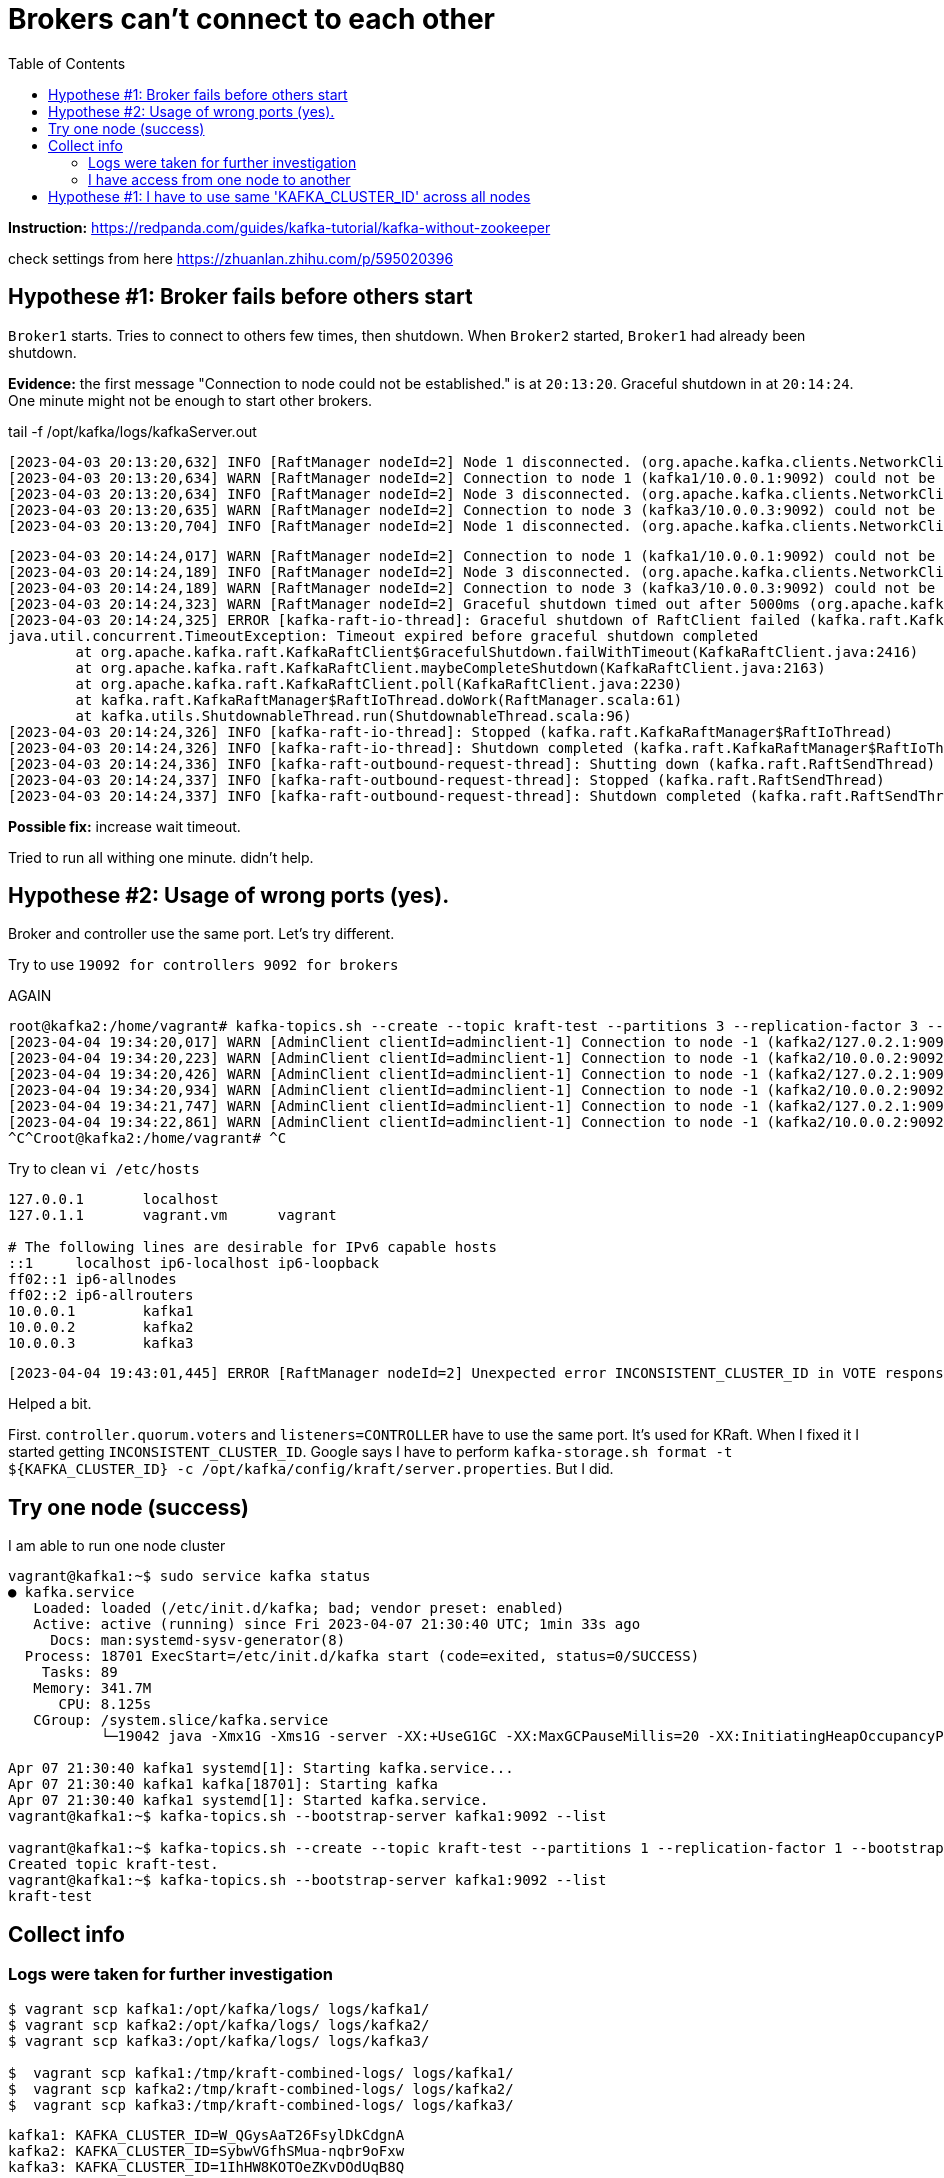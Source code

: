= Brokers can't connect to each other
:toc:

*Instruction:* https://redpanda.com/guides/kafka-tutorial/kafka-without-zookeeper

check settings from here https://zhuanlan.zhihu.com/p/595020396

== Hypothese #1: Broker fails before others start

`Broker1` starts. Tries to connect to others few times, then shutdown.
When `Broker2` started, `Broker1` had already been shutdown.

*Evidence:* the first message "Connection to node could not be established." is at `20:13:20`.
Graceful shutdown in at `20:14:24`. One minute might not be enough to start other brokers.

.tail -f  /opt/kafka/logs/kafkaServer.out
[source, logs]
----
[2023-04-03 20:13:20,632] INFO [RaftManager nodeId=2] Node 1 disconnected. (org.apache.kafka.clients.NetworkClient)
[2023-04-03 20:13:20,634] WARN [RaftManager nodeId=2] Connection to node 1 (kafka1/10.0.0.1:9092) could not be established. Broker may not be available. (org.apache.kafka.clients.NetworkClient)
[2023-04-03 20:13:20,634] INFO [RaftManager nodeId=2] Node 3 disconnected. (org.apache.kafka.clients.NetworkClient)
[2023-04-03 20:13:20,635] WARN [RaftManager nodeId=2] Connection to node 3 (kafka3/10.0.0.3:9092) could not be established. Broker may not be available. (org.apache.kafka.clients.NetworkClient)
[2023-04-03 20:13:20,704] INFO [RaftManager nodeId=2] Node 1 disconnected. (org.apache.kafka.clients.NetworkClient)
----

----
[2023-04-03 20:14:24,017] WARN [RaftManager nodeId=2] Connection to node 1 (kafka1/10.0.0.1:9092) could not be established. Broker may not be available. (org.apache.kafka.clients.NetworkClient)
[2023-04-03 20:14:24,189] INFO [RaftManager nodeId=2] Node 3 disconnected. (org.apache.kafka.clients.NetworkClient)
[2023-04-03 20:14:24,189] WARN [RaftManager nodeId=2] Connection to node 3 (kafka3/10.0.0.3:9092) could not be established. Broker may not be available. (org.apache.kafka.clients.NetworkClient)
[2023-04-03 20:14:24,323] WARN [RaftManager nodeId=2] Graceful shutdown timed out after 5000ms (org.apache.kafka.raft.KafkaRaftClient)
[2023-04-03 20:14:24,325] ERROR [kafka-raft-io-thread]: Graceful shutdown of RaftClient failed (kafka.raft.KafkaRaftManager$RaftIoThread)
java.util.concurrent.TimeoutException: Timeout expired before graceful shutdown completed
        at org.apache.kafka.raft.KafkaRaftClient$GracefulShutdown.failWithTimeout(KafkaRaftClient.java:2416)
        at org.apache.kafka.raft.KafkaRaftClient.maybeCompleteShutdown(KafkaRaftClient.java:2163)
        at org.apache.kafka.raft.KafkaRaftClient.poll(KafkaRaftClient.java:2230)
        at kafka.raft.KafkaRaftManager$RaftIoThread.doWork(RaftManager.scala:61)
        at kafka.utils.ShutdownableThread.run(ShutdownableThread.scala:96)
[2023-04-03 20:14:24,326] INFO [kafka-raft-io-thread]: Stopped (kafka.raft.KafkaRaftManager$RaftIoThread)
[2023-04-03 20:14:24,326] INFO [kafka-raft-io-thread]: Shutdown completed (kafka.raft.KafkaRaftManager$RaftIoThread)
[2023-04-03 20:14:24,336] INFO [kafka-raft-outbound-request-thread]: Shutting down (kafka.raft.RaftSendThread)
[2023-04-03 20:14:24,337] INFO [kafka-raft-outbound-request-thread]: Stopped (kafka.raft.RaftSendThread)
[2023-04-03 20:14:24,337] INFO [kafka-raft-outbound-request-thread]: Shutdown completed (kafka.raft.RaftSendThread)
----

*Possible fix:* increase wait timeout.

Tried to run all withing one minute. didn't help.

== Hypothese #2: Usage of wrong ports (yes).
Broker and controller use the same port. Let's try different.

Try to use `19092 for controllers 9092 for brokers`


AGAIN

----
root@kafka2:/home/vagrant# kafka-topics.sh --create --topic kraft-test --partitions 3 --replication-factor 3 --bootstrap-server kafka2:9092
[2023-04-04 19:34:20,017] WARN [AdminClient clientId=adminclient-1] Connection to node -1 (kafka2/127.0.2.1:9092) could not be established. Broker may not be available. (org.apache.kafka.clients.NetworkClient)
[2023-04-04 19:34:20,223] WARN [AdminClient clientId=adminclient-1] Connection to node -1 (kafka2/10.0.0.2:9092) could not be established. Broker may not be available. (org.apache.kafka.clients.NetworkClient)
[2023-04-04 19:34:20,426] WARN [AdminClient clientId=adminclient-1] Connection to node -1 (kafka2/127.0.2.1:9092) could not be established. Broker may not be available. (org.apache.kafka.clients.NetworkClient)
[2023-04-04 19:34:20,934] WARN [AdminClient clientId=adminclient-1] Connection to node -1 (kafka2/10.0.0.2:9092) could not be established. Broker may not be available. (org.apache.kafka.clients.NetworkClient)
[2023-04-04 19:34:21,747] WARN [AdminClient clientId=adminclient-1] Connection to node -1 (kafka2/127.0.2.1:9092) could not be established. Broker may not be available. (org.apache.kafka.clients.NetworkClient)
[2023-04-04 19:34:22,861] WARN [AdminClient clientId=adminclient-1] Connection to node -1 (kafka2/10.0.0.2:9092) could not be established. Broker may not be available. (org.apache.kafka.clients.NetworkClient)
^C^Croot@kafka2:/home/vagrant# ^C
----



Try to clean `vi /etc/hosts`

----
127.0.0.1       localhost
127.0.1.1       vagrant.vm      vagrant

# The following lines are desirable for IPv6 capable hosts
::1     localhost ip6-localhost ip6-loopback
ff02::1 ip6-allnodes
ff02::2 ip6-allrouters
10.0.0.1        kafka1
10.0.0.2        kafka2
10.0.0.3        kafka3
----

----
[2023-04-04 19:43:01,445] ERROR [RaftManager nodeId=2] Unexpected error INCONSISTENT_CLUSTER_ID in VOTE response: InboundResponse(correlationId=855, data=VoteResponseData(errorCode=104, topics=[]), sourceId=1) (org.apache.kafka.raft.KafkaRaftClient)
----

Helped a bit.

First. `controller.quorum.voters` and `listeners=CONTROLLER` have to use the same port. It's used for KRaft.
When I fixed it I started getting `INCONSISTENT_CLUSTER_ID`. Google says I have to perform
`kafka-storage.sh format -t ${KAFKA_CLUSTER_ID} -c /opt/kafka/config/kraft/server.properties`. But I did.


== Try one node (success)

I am able to run one node cluster

----
vagrant@kafka1:~$ sudo service kafka status
● kafka.service
   Loaded: loaded (/etc/init.d/kafka; bad; vendor preset: enabled)
   Active: active (running) since Fri 2023-04-07 21:30:40 UTC; 1min 33s ago
     Docs: man:systemd-sysv-generator(8)
  Process: 18701 ExecStart=/etc/init.d/kafka start (code=exited, status=0/SUCCESS)
    Tasks: 89
   Memory: 341.7M
      CPU: 8.125s
   CGroup: /system.slice/kafka.service
           └─19042 java -Xmx1G -Xms1G -server -XX:+UseG1GC -XX:MaxGCPauseMillis=20 -XX:InitiatingHeapOccupancyPercent=35 -XX:+ExplicitGCInvokesConcurrent -XX:MaxInlineLevel=15 -Djava.awt.headless=true -Xloggc:/opt/kafka/bin/../logs/kafkaS

Apr 07 21:30:40 kafka1 systemd[1]: Starting kafka.service...
Apr 07 21:30:40 kafka1 kafka[18701]: Starting kafka
Apr 07 21:30:40 kafka1 systemd[1]: Started kafka.service.
vagrant@kafka1:~$ kafka-topics.sh --bootstrap-server kafka1:9092 --list

vagrant@kafka1:~$ kafka-topics.sh --create --topic kraft-test --partitions 1 --replication-factor 1 --bootstrap-server kafka1:9092
Created topic kraft-test.
vagrant@kafka1:~$ kafka-topics.sh --bootstrap-server kafka1:9092 --list
kraft-test
----

== Collect info

=== Logs were taken for further investigation
----
$ vagrant scp kafka1:/opt/kafka/logs/ logs/kafka1/
$ vagrant scp kafka2:/opt/kafka/logs/ logs/kafka2/
$ vagrant scp kafka3:/opt/kafka/logs/ logs/kafka3/

$  vagrant scp kafka1:/tmp/kraft-combined-logs/ logs/kafka1/
$  vagrant scp kafka2:/tmp/kraft-combined-logs/ logs/kafka2/
$  vagrant scp kafka3:/tmp/kraft-combined-logs/ logs/kafka3/
----

----

kafka1: KAFKA_CLUSTER_ID=W_QGysAaT26FsylDkCdgnA
kafka2: KAFKA_CLUSTER_ID=SybwVGfhSMua-nqbr9oFxw
kafka3: KAFKA_CLUSTER_ID=1IhHW8KOTOeZKvDOdUqB8Q
----

=== I have access from one node to another

I can connect to port `9092` and `19092`.

----
vagrant@kafka2:~$ ping kafka3
PING kafka3 (10.0.0.3) 56(84) bytes of data.
64 bytes from kafka3 (10.0.0.3): icmp_seq=1 ttl=64 time=0.469 ms
64 bytes from kafka3 (10.0.0.3): icmp_seq=2 ttl=64 time=0.825 ms
64 bytes from kafka3 (10.0.0.3): icmp_seq=3 ttl=64 time=1.04 ms
64 bytes from kafka3 (10.0.0.3): icmp_seq=4 ttl=64 time=0.933 ms
^C
--- kafka3 ping statistics ---
4 packets transmitted, 4 received, 0% packet loss, time 3005ms
rtt min/avg/max/mdev = 0.469/0.818/1.045/0.215 ms
vagrant@kafka2:~$ nc  kafka3 9092
sdsd
^C
vagrant@kafka2:~$ nc  kafka3 19092
sdsf
vagrant@kafka2:~$ nc  kafka3 19092
ddfdf
vagrant@kafka2:~$ echo $?
0
vagrant@kafka2:~$ nc  kafka3 9093
vagrant@kafka2:~$ echo $?
1
----


== Hypothese #1: I have to use same 'KAFKA_CLUSTER_ID' across all nodes

I'm getting `INCONSISTENT_CLUSTER_ID`.

----
[2023-04-08 20:10:47,402] ERROR [RaftManager nodeId=3] Unexpected error INCONSISTENT_CLUSTER_ID in VOTE response: InboundResponse(correlationId=2271, data=VoteResponseData(errorCode=104, topics=[]), sourceId=2) (org.apache.kafka.raft.KafkaRaftClient)
[2023-04-08 20:10:47,403] ERROR [RaftManager nodeId=3] Unexpected error INCONSISTENT_CLUSTER_ID in VOTE response: InboundResponse(correlationId=2270, data=VoteResponseData(errorCode=104, topics=[]), sourceId=1) (org.apache.kafka.raft.KafkaRaftClient)
----


I'll try to set same `KAFKA_CLUSTER_ID` for all three nodes.

[source, bash]
----
KAFKA_CLUSTER_ID='1IhHW8KOTOeZKvDOdUqB8Q'
sudo echo "export KAFKA_CLUSTER_ID=${KAFKA_CLUSTER_ID}" >> /etc/profile

kafka-storage.sh format -t ${KAFKA_CLUSTER_ID} -c /opt/kafka/config/kraft/server.properties
----

----
vagrant@kafka2:~$ kafka-topics.sh --create --topic kraft-test --partitions 3 --replication-factor 3 --bootstrap-server kafka1:9092 kafka2:9092 kafka3:9092
Error while executing topic command : Unable to replicate the partition 3 time(s): The target replication factor of 3 cannot be reached because only 2 broker(s) are registered.
[2023-04-09 13:13:56,390] ERROR org.apache.kafka.common.errors.InvalidReplicationFactorException: Unable to replicate the partition 3 time(s): The target replication factor of 3 cannot be reached because only 2 broker(s) are registered.
 (kafka.admin.TopicCommand$)
vagrant@kafka2:~$ kafka-topics.sh --create --topic kraft-test --partitions 1 --replication-factor 1 --bootstrap-server kafka1:9092
Created topic kraft-test.
vagrant@kafka2:~$ kafka-topics.sh --bootstrap-server kafka1:9092 --list
kraft-test
vagrant@kafka2:~$ kafka-topics.sh --bootstrap-server kafka3:9092 --list
[2023-04-09 13:18:04,886] WARN [AdminClient clientId=adminclient-1] Connection to node -1 (kafka3/10.0.0.3:9092) could not be established. Broker may not be available. (org.apache.kafka.clients.NetworkClient)
[2023-04-09 13:18:04,993] WARN [AdminClient clientId=adminclient-1] Connection to node -1 (kafka3/10.0.0.3:9092) could not be established. Broker may not be available. (org.apache.kafka.clients.NetworkClient)
[2023-04-09 13:18:05,097] WARN [AdminClient clientId=adminclient-1] Connection to node -1 (kafka3/10.0.0.3:9092) could not be established. Broker may not be available. (org.apache.kafka.clients.NetworkClient)
[2023-04-09 13:18:05,302] WARN [AdminClient clientId=adminclient-1] Connection to node -1 (kafka3/10.0.0.3:9092) could not be established. Broker may not be available. (org.apache.kafka.clients.NetworkClient)
[2023-04-09 13:18:05,709] WARN [AdminClient clientId=adminclient-1] Connection to node -1 (kafka3/10.0.0.3:9092) could not be established. Broker may not be available. (org.apache.kafka.clients.NetworkClient)
[2023-04-09 13:18:06,439] WARN [AdminClient clientId=adminclient-1] Connection to node -1 (kafka3/10.0.0.3:9092) could not be established. Broker may not be available. (org.apache.kafka.clients.NetworkClient)
[2023-04-09 13:18:07,456] WARN [AdminClient clientId=adminclient-1] Connection to node -1 (kafka3/10.0.0.3:9092) could not be established. Broker may not be available. (org.apache.kafka.clients.NetworkClient)
^C^Cvagrant@kafka2:~$ kafka-topics.sh --bootstrap-server kafka3:9092 --list
kraft-test
vagrant@kafka2:~$ kafka-topics.sh --create --topic kraft-test2 --partitions 3 --replication-factor 3 --bootstrap-server kafka1:9092 kafka2:9092 kafka3:9092
Created topic kraft-test2.
vagrant@kafka2:~$
----